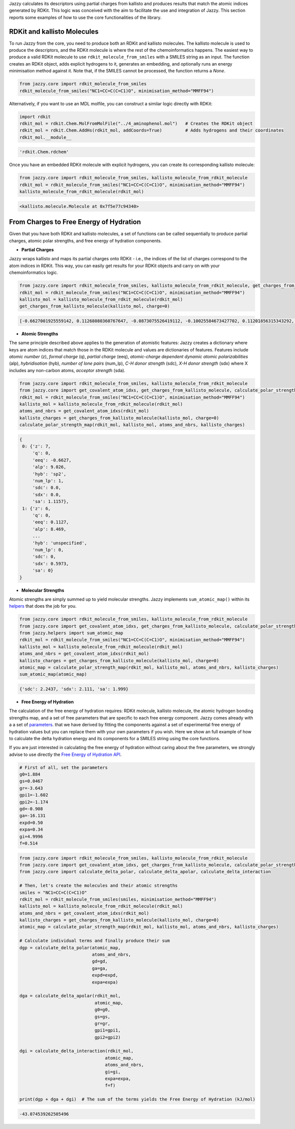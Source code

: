 Jazzy calculates its descriptors using partial charges from kallisto and produces results that match the atomic indices generated by RDKit. This logic was conceived with the aim to facilitate the use and integration of Jazzy. This section reports some examples of how to use the core functionalities of the library.

RDKit and kallisto Molecules
""""""""""""""""""""""""""""
To run Jazzy from the core, you need to produce both an RDKit and kallisto molecules. The kallisto molecule is used to produce the descriptors, and the RDKit molecule is where the rest of the chemoinformatics happens. The easiest way to produce a valid RDKit molecule to use ``rdkit_molecule_from_smiles`` with a SMILES string as an input. The function creates an RDKit object, adds explicit hydrogens to it, generates an embedding, and optionally runs an energy minimisation method against it. Note that, if the SMILES cannot be processed, the function returns a *None*.

.. code-block:: python

   from jazzy.core import rdkit_molecule_from_smiles
   rdkit_molecule_from_smiles("NC1=CC=C(C=C1)O", minimisation_method="MMFF94")

.. image:: _static/rdkit_molecule_from_smiles.png
   :width: 300
   :alt: rdkit_molecule_from_smiles

Alternatively, if you want to use an MDL molfile, you can construct a similar logic directly with RDKit:

.. code-block:: python

   import rdkit
   rdkit_mol = rdkit.Chem.MolFromMolFile("../4_aminophenol.mol")   # Creates the RDKit object
   rdkit_mol = rdkit.Chem.AddHs(rdkit_mol, addCoords=True)         # Adds hydrogens and their coordinates
   rdkit_mol.__module__

.. code-block:: python

   'rdkit.Chem.rdchem'

Once you have an embedded RDKit molecule with explicit hydrogens, you can create its corresponding kallisto molecule:

.. code-block:: python

   from jazzy.core import rdkit_molecule_from_smiles, kallisto_molecule_from_rdkit_molecule
   rdkit_mol = rdkit_molecule_from_smiles("NC1=CC=C(C=C1)O", minimisation_method="MMFF94")
   kallisto_molecule_from_rdkit_molecule(rdkit_mol)

.. code-block:: python

   <kallisto.molecule.Molecule at 0x7f5e77c94340>

From Charges to Free Energy of Hydration
""""""""""""""""""""""""""""""""""""""""

Given that you have both RDKit and kallisto molecules, a set of functions can be called sequentially to produce partial charges, atomic polar strengths, and free energy of hydration components.

* **Partial Charges**

Jazzy wraps kallisto and maps its partial charges onto RDKit - i.e., the indices of the list of charges correspond to the atom indices in RDKit. This way, you can easily get results for your RDKit objects and carry on with your chemoinformatics logic.

.. code-block:: python

   from jazzy.core import rdkit_molecule_from_smiles, kallisto_molecule_from_rdkit_molecule, get_charges_from_kallisto_molecule
   rdkit_mol = rdkit_molecule_from_smiles("NC1=CC=C(C=C1)O", minimisation_method="MMFF94")
   kallisto_mol = kallisto_molecule_from_rdkit_molecule(rdkit_mol)
   get_charges_from_kallisto_molecule(kallisto_mol, charge=0)

.. code-block:: python

   [-0.6627001925559142, 0.11268080360767647, -0.0873075526419112, -0.10025584673427702, 0.11201856315343292, -0.07343308047161486, -0.08901274832446447, -0.4865928417376737, 0.26238853128287026, 0.2622190860687737, 0.11949194864178196, 0.11522856894442372, 0.13396962850629238, 0.11992126184542574, 0.2613838704151783]

* **Atomic Strengths**

The same principle described above applies to the generation of atomistic features: Jazzy creates a dictionary where keys are atom indices that match those in the RDKit molecule and values are dictionaries of features. Features include *atomic number* (z), *formal charge* (q), *partial charge* (eeq), *atomic-charge dependent dynamic atomic polarizabilities* (alp), *hybridisation* (hyb), *number of lone pairs* (num_lp), *C-H donor strength* (sdc), *X-H donor strength* (sdx) where X includes any non-carbon atoms, *acceptor strength* (sda).

.. code-block:: python

   from jazzy.core import rdkit_molecule_from_smiles, kallisto_molecule_from_rdkit_molecule
   from jazzy.core import get_covalent_atom_idxs, get_charges_from_kallisto_molecule, calculate_polar_strength_map
   rdkit_mol = rdkit_molecule_from_smiles("NC1=CC=C(C=C1)O", minimisation_method="MMFF94")
   kallisto_mol = kallisto_molecule_from_rdkit_molecule(rdkit_mol)
   atoms_and_nbrs = get_covalent_atom_idxs(rdkit_mol)
   kallisto_charges = get_charges_from_kallisto_molecule(kallisto_mol, charge=0)
   calculate_polar_strength_map(rdkit_mol, kallisto_mol, atoms_and_nbrs, kallisto_charges)

.. code-block:: python

   {
    0: {'z': 7,
        'q': 0,
        'eeq': -0.6627,
        'alp': 9.026,
        'hyb': 'sp2',
        'num_lp': 1,
        'sdc': 0.0,
        'sdx': 0.0,
        'sa': 1.1157},
    1: {'z': 6,
        'q': 0,
        'eeq': 0.1127,
        'alp': 8.469,
        ...
        'hyb': 'unspecified',
        'num_lp': 0,
        'sdc': 0,
        'sdx': 0.5973,
        'sa': 0}
   }

* **Molecular Strengths**

Atomic strengths are simply summed up to yield molecular strengths. Jazzy implements ``sum_atomic_map()`` within its `helpers`_ that does the job for you.

.. code-block:: python

   from jazzy.core import rdkit_molecule_from_smiles, kallisto_molecule_from_rdkit_molecule
   from jazzy.core import get_covalent_atom_idxs, get_charges_from_kallisto_molecule, calculate_polar_strength_map
   from jazzy.helpers import sum_atomic_map
   rdkit_mol = rdkit_molecule_from_smiles("NC1=CC=C(C=C1)O", minimisation_method="MMFF94")
   kallisto_mol = kallisto_molecule_from_rdkit_molecule(rdkit_mol)
   atoms_and_nbrs = get_covalent_atom_idxs(rdkit_mol)
   kallisto_charges = get_charges_from_kallisto_molecule(kallisto_mol, charge=0)
   atomic_map = calculate_polar_strength_map(rdkit_mol, kallisto_mol, atoms_and_nbrs, kallisto_charges)
   sum_atomic_map(atomic_map)

.. code-block:: python

   {'sdc': 2.2437, 'sdx': 2.111, 'sa': 1.999}

* **Free Energy of Hydration**

The calculation of the free energy of hydration requires: RDKit molecule, kallisto molecule, the atomic hydrogen bonding strengths map, and a set of free parameters that are specific to each free energy component. Jazzy comes already with a a set of `parameters`_. that we have derived by fitting the components against a set of experimental free energy of hydration values but you can replace them with your own parameters if you wish. Here we show an full example of how to calculate the delta hydration energy and its components for a SMILES string using the core functions.

If you are just interested in calculating the free energy of hydration without caring about the free parameters, we strongly advise to use directly the `Free Energy of Hydration API`_.

.. code-block:: python

   # First of all, set the parameters
   g0=1.884
   gs=0.0467
   gr=-3.643
   gpi1=-1.602
   gpi2=-1.174
   gd=-0.908
   ga=-16.131
   expd=0.50
   expa=0.34
   gi=4.9996
   f=0.514

.. code-block:: python

   from jazzy.core import rdkit_molecule_from_smiles, kallisto_molecule_from_rdkit_molecule
   from jazzy.core import get_covalent_atom_idxs, get_charges_from_kallisto_molecule, calculate_polar_strength_map
   from jazzy.core import calculate_delta_polar, calculate_delta_apolar, calculate_delta_interaction

   # Then, let's create the molecules and their atomic strengths
   smiles = "NC1=CC=C(C=C1)O"
   rdkit_mol = rdkit_molecule_from_smiles(smiles, minimisation_method="MMFF94")
   kallisto_mol = kallisto_molecule_from_rdkit_molecule(rdkit_mol)
   atoms_and_nbrs = get_covalent_atom_idxs(rdkit_mol)
   kallisto_charges = get_charges_from_kallisto_molecule(kallisto_mol, charge=0)
   atomic_map = calculate_polar_strength_map(rdkit_mol, kallisto_mol, atoms_and_nbrs, kallisto_charges)

   # Calculate individual terms and finally produce their sum
   dgp = calculate_delta_polar(atomic_map,
                               atoms_and_nbrs,
                               gd=gd,
                               ga=ga,
                               expd=expd,
                               expa=expa)

   dga = calculate_delta_apolar(rdkit_mol,
                                atomic_map,
                                g0=g0,
                                gs=gs,
                                gr=gr,
                                gpi1=gpi1,
                                gpi2=gpi2)

   dgi = calculate_delta_interaction(rdkit_mol,
                                    atomic_map,
                                    atoms_and_nbrs,
                                    gi=gi,
                                    expa=expa,
                                    f=f)

   print(dgp + dga + dgi)  # The sum of the terms yields the Free Energy of Hydration (kJ/mol)


.. code-block:: python

   -43.074539262505496

.. _helpers: https://github.com/AstraZeneca/jazzy/blob/master/src/jazzy/helpers.py
.. _parameters: https://github.com/AstraZeneca/jazzy/blob/master/src/jazzy/config.py
.. _Free Energy of Hydration API: https://jazzy.readthedocs.io/en/latest/cookbook.html#gibbs-free-energy-of-hydration
